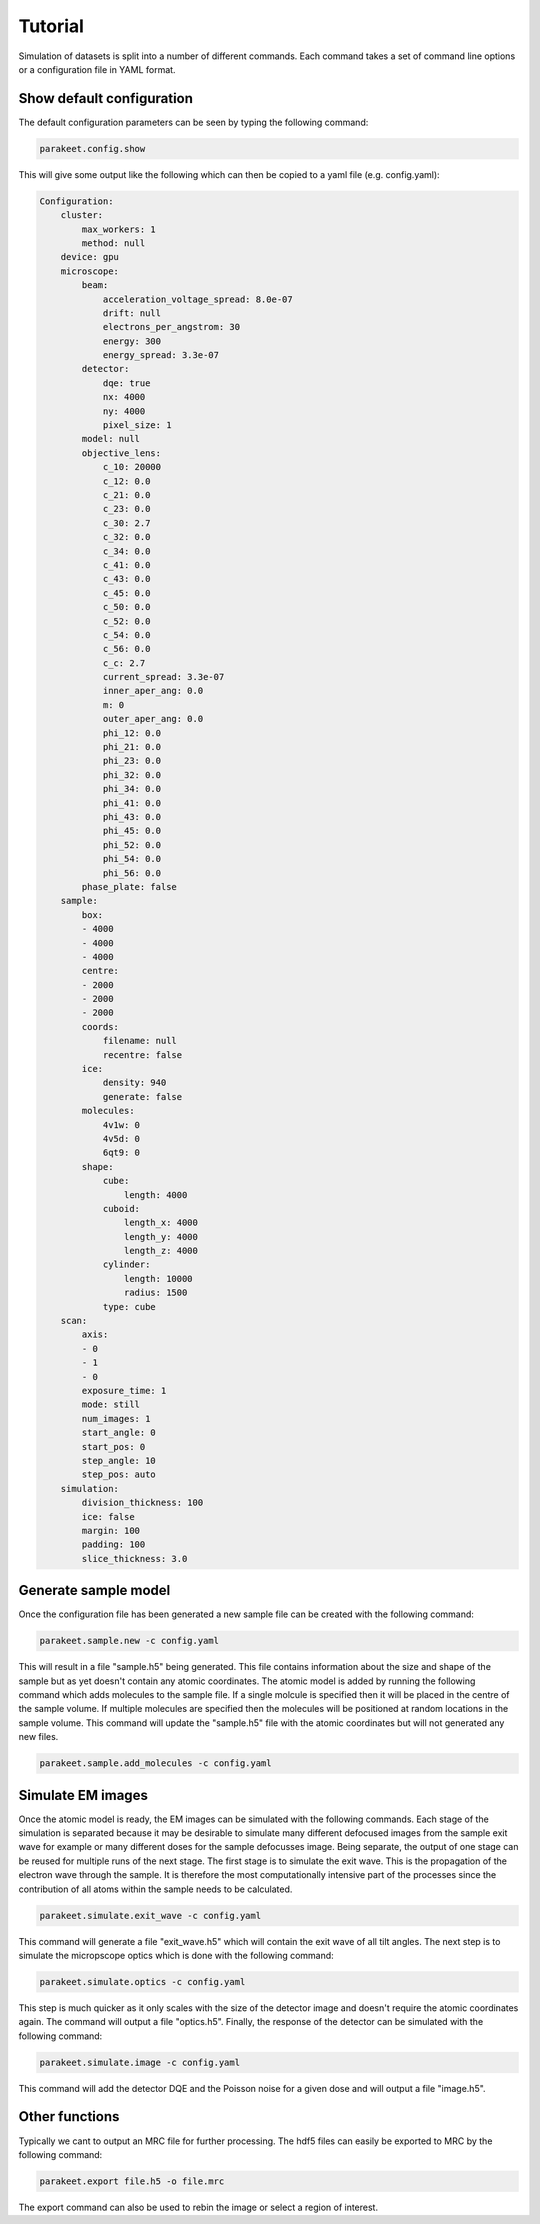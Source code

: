 Tutorial
========

Simulation of datasets is split into a number of different commands. Each
command takes a set of command line options or a configuration file in YAML
format.

Show default configuration
--------------------------

The default configuration parameters can be seen by typing the following
command:

.. code-block:: bash

  parakeet.config.show

This will give some output like the following which can then be copied to a
yaml file (e.g. config.yaml):

.. code-block:: bash

  Configuration:
      cluster:
          max_workers: 1
          method: null
      device: gpu
      microscope:
          beam:
              acceleration_voltage_spread: 8.0e-07
              drift: null
              electrons_per_angstrom: 30
              energy: 300
              energy_spread: 3.3e-07
          detector:
              dqe: true
              nx: 4000
              ny: 4000
              pixel_size: 1
          model: null
          objective_lens:
              c_10: 20000
              c_12: 0.0
              c_21: 0.0
              c_23: 0.0
              c_30: 2.7
              c_32: 0.0
              c_34: 0.0
              c_41: 0.0
              c_43: 0.0
              c_45: 0.0
              c_50: 0.0
              c_52: 0.0
              c_54: 0.0
              c_56: 0.0
              c_c: 2.7
              current_spread: 3.3e-07
              inner_aper_ang: 0.0
              m: 0
              outer_aper_ang: 0.0
              phi_12: 0.0
              phi_21: 0.0
              phi_23: 0.0
              phi_32: 0.0
              phi_34: 0.0
              phi_41: 0.0
              phi_43: 0.0
              phi_45: 0.0
              phi_52: 0.0
              phi_54: 0.0
              phi_56: 0.0
          phase_plate: false
      sample:
          box:
          - 4000
          - 4000
          - 4000
          centre:
          - 2000
          - 2000
          - 2000
          coords:
              filename: null
              recentre: false
          ice:
              density: 940
              generate: false
          molecules:
              4v1w: 0
              4v5d: 0
              6qt9: 0
          shape:
              cube:
                  length: 4000
              cuboid:
                  length_x: 4000
                  length_y: 4000
                  length_z: 4000
              cylinder:
                  length: 10000
                  radius: 1500
              type: cube
      scan:
          axis:
          - 0
          - 1
          - 0
          exposure_time: 1
          mode: still
          num_images: 1
          start_angle: 0
          start_pos: 0
          step_angle: 10
          step_pos: auto
      simulation:
          division_thickness: 100
          ice: false
          margin: 100
          padding: 100
          slice_thickness: 3.0


Generate sample model
---------------------

Once the configuration file has been generated a new sample file can be created
with the following command:

.. code-block:: bash

  parakeet.sample.new -c config.yaml


This will result in a file "sample.h5" being generated. This file contains
information about the size and shape of the sample but as yet doesn't contain
any atomic coordinates. The atomic model is added by running the following
command which adds molecules to the sample file. If a single molcule is
specified then it will be placed in the centre of the sample volume. If
multiple molecules are specified then the molecules will be positioned at
random locations in the sample volume. This command will update the "sample.h5"
file with the atomic coordinates but will not generated any new files.

.. code-block:: bash

  parakeet.sample.add_molecules -c config.yaml


Simulate EM images
------------------

Once the atomic model is ready, the EM images can be simulated with the
following commands. Each stage of the simulation is separated because it may be
desirable to simulate many different defocused images from the sample exit wave
for example or many different doses for the sample defocusses image. Being
separate, the output of one stage can be reused for multiple runs of the next
stage. The first stage is to simulate the exit wave. This is the propagation of
the electron wave through the sample. It is therefore the most computationally
intensive part of the processes since the contribution of all atoms within the
sample needs to be calculated.


.. code-block:: bash

  parakeet.simulate.exit_wave -c config.yaml


This command will generate a file "exit_wave.h5" which will contain the exit
wave of all tilt angles. The next step is to simulate the micropscope optics
which is done with the following command:

.. code-block:: bash

  parakeet.simulate.optics -c config.yaml


This step is much quicker as it only scales with the size of the detector image
and doesn't require the atomic coordinates again. The command will output a
file "optics.h5". Finally, the response of the detector can be simulated with
the following command:

.. code-block:: bash

  parakeet.simulate.image -c config.yaml


This command will add the detector DQE and the Poisson noise for a given dose
and will output a file "image.h5".

Other functions
---------------

Typically we cant to output an MRC file for further processing. The hdf5 files
can easily be exported to MRC by the following command:

.. code-block:: bash

  parakeet.export file.h5 -o file.mrc
  
The export command can also be used to rebin the image or select a region of interest. 

